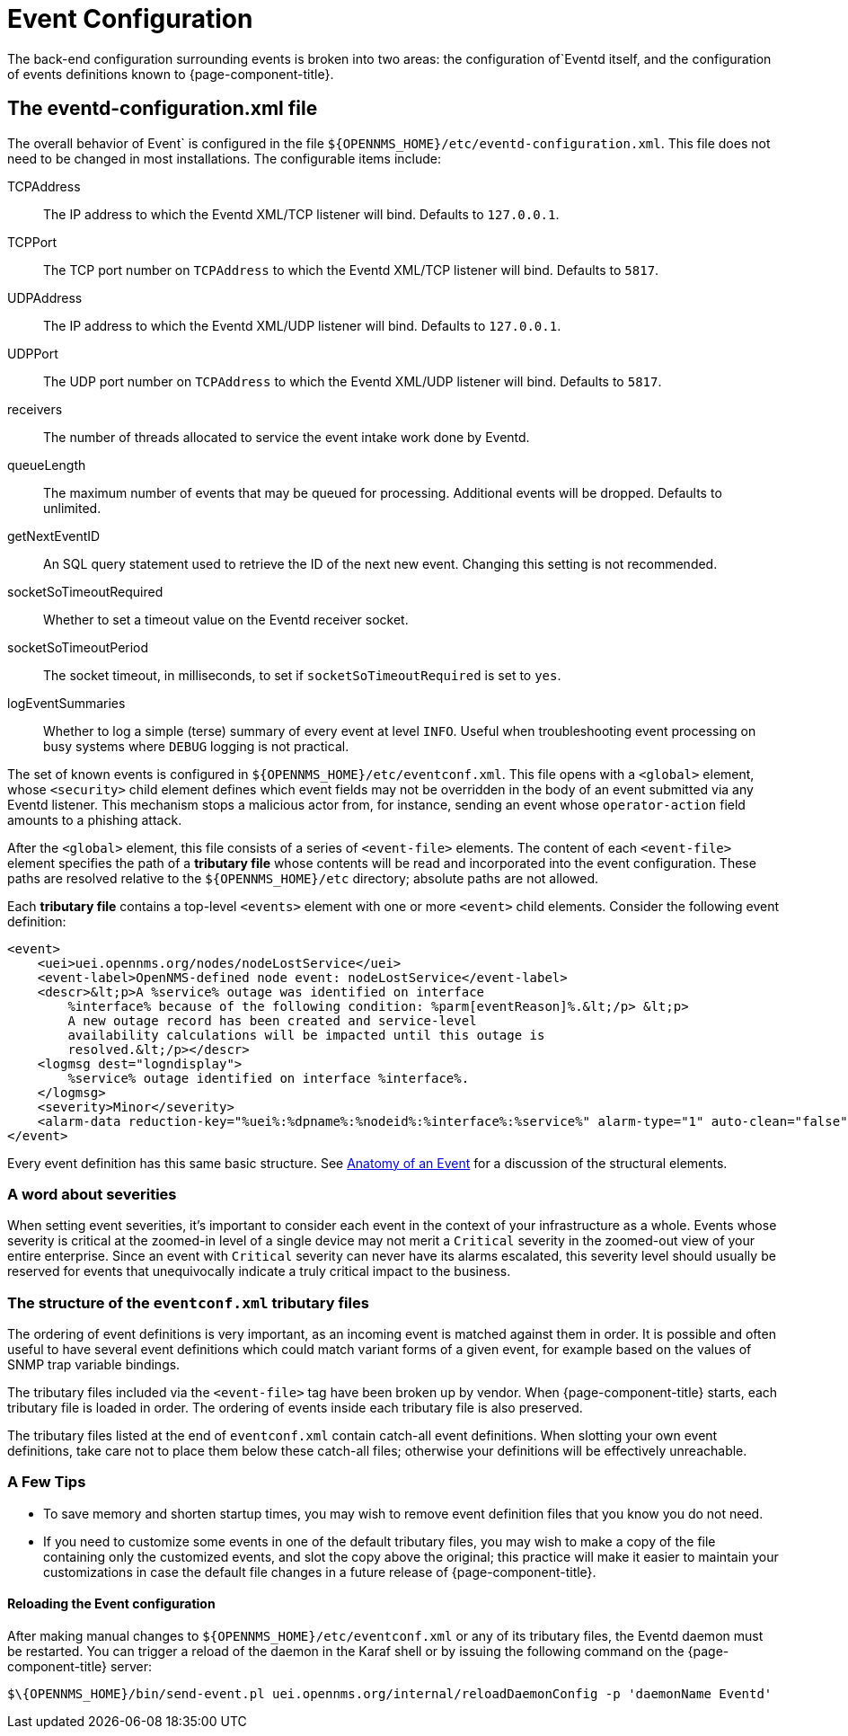 
[[ga-events-event-configuration]]
= Event Configuration

The back-end configuration surrounding events is broken into two areas: the configuration of`Eventd itself, and the configuration of events definitions known to {page-component-title}.

== The eventd-configuration.xml file

The overall behavior of Event` is configured in the file `$\{OPENNMS_HOME}/etc/eventd-configuration.xml`.
This file does not need to be changed in most installations.
The configurable items include:

TCPAddress::
    The IP address to which the Eventd XML/TCP listener will bind.
    Defaults to `127.0.0.1`.
TCPPort::
    The TCP port number on `TCPAddress` to which the Eventd XML/TCP listener will bind.
    Defaults to `5817`.
UDPAddress::
    The IP address to which the Eventd XML/UDP listener will bind.
    Defaults to `127.0.0.1`.
UDPPort::
    The UDP port number on `TCPAddress` to which the Eventd XML/UDP listener will bind.
    Defaults to `5817`.
receivers::
    The number of threads allocated to service the event intake work done by Eventd.
queueLength::
    The maximum number of events that may be queued for processing.
    Additional events will be dropped.
    Defaults to unlimited.
getNextEventID::
    An SQL query statement used to retrieve the ID of the next new event.
    Changing this setting is not recommended.
socketSoTimeoutRequired::
    Whether to set a timeout value on the Eventd receiver socket.
socketSoTimeoutPeriod::
    The socket timeout, in milliseconds, to set if `socketSoTimeoutRequired` is set to `yes`.
logEventSummaries::
    Whether to log a simple (terse) summary of every event at level `INFO`.
    Useful when troubleshooting event processing on busy systems where `DEBUG` logging is not practical.


The set of known events is configured in `$\{OPENNMS_HOME}/etc/eventconf.xml`.
This file opens with a `<global>` element, whose `<security>` child element defines which event fields may not be overridden in the body of an event submitted via any Eventd listener.
This mechanism stops a malicious actor from, for instance, sending an event whose `operator-action` field amounts to a phishing attack.

After the `<global>` element, this file consists of a series of `<event-file>` elements.
The content of each `<event-file>` element specifies the path of a *tributary file* whose contents will be read and incorporated into the event configuration.
These paths are resolved relative to the `$\{OPENNMS_HOME}/etc` directory; absolute paths are not allowed.

Each *tributary file* contains a top-level `<events>` element with one or more `<event>` child elements.
Consider the following event definition:

[source, xml]
----
<event>
    <uei>uei.opennms.org/nodes/nodeLostService</uei>
    <event-label>OpenNMS-defined node event: nodeLostService</event-label>
    <descr>&lt;p>A %service% outage was identified on interface
        %interface% because of the following condition: %parm[eventReason]%.&lt;/p> &lt;p>
        A new outage record has been created and service-level
        availability calculations will be impacted until this outage is
        resolved.&lt;/p></descr>
    <logmsg dest="logndisplay">
        %service% outage identified on interface %interface%.
    </logmsg>
    <severity>Minor</severity>
    <alarm-data reduction-key="%uei%:%dpname%:%nodeid%:%interface%:%service%" alarm-type="1" auto-clean="false"/>
</event>
----

Every event definition has this same basic structure.
See <<events/event-definition.adoc, Anatomy of an Event>> for a discussion of the structural elements.

=== A word about severities
When setting event severities, it's important to consider each event in the context of your infrastructure as a whole.
Events whose severity is critical at the zoomed-in level of a single device may not merit a `Critical` severity in the zoomed-out view of your entire enterprise.
Since an event with `Critical` severity can never have its alarms escalated, this severity level should usually be reserved for events that unequivocally indicate a truly critical impact to the business.

=== The structure of the `eventconf.xml` tributary files
The ordering of event definitions is very important, as an incoming event is matched against them in order.
It is possible and often useful to have several event definitions which could match variant forms of a given event, for example based on the values of SNMP trap variable bindings.

The tributary files included via the `<event-file>` tag have been broken up by vendor.
When {page-component-title} starts, each tributary file is loaded in order.
The ordering of events inside each tributary file is also preserved.

The tributary files listed at the end of `eventconf.xml` contain catch-all event definitions.
When slotting your own event definitions, take care not to place them below these catch-all files; otherwise your definitions will be effectively unreachable.

=== A Few Tips
* To save memory and shorten startup times, you may wish to remove event definition files that you know you do not need.
* If you need to customize some events in one of the default tributary files, you may wish to make a copy of the file containing only the customized events, and slot the copy above the original; this practice will make it easier to maintain your customizations in case the default file changes in a future release of {page-component-title}.

==== Reloading the Event configuration

After making manual changes to `$\{OPENNMS_HOME}/etc/eventconf.xml` or any of its tributary files, the Eventd daemon must be restarted.
You can trigger a reload of the daemon in the Karaf shell or by issuing the following command on the {page-component-title} server:

[source, console]
----
$\{OPENNMS_HOME}/bin/send-event.pl uei.opennms.org/internal/reloadDaemonConfig -p 'daemonName Eventd'
----
